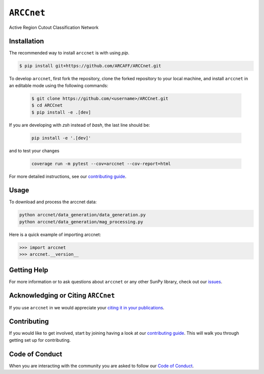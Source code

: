 ***********
``ARCCnet``
***********

Active Region Cutout Classification Network

Installation
============

The recommended way to install ``arccnet`` is with using `pip`.

.. code:: bash

    $ pip install git+https://github.com/ARCAFF/ARCCnet.git

To develop ``arccnet``, first fork the repository, clone the forked repository to your local machine, and install ``arccnet`` in an editable mode using the following commands:

   .. code-block:: bash

      $ git clone https://github.com/<username>/ARCCnet.git
      $ cd ARCCnet
      $ pip install -e .[dev]

If you are developing with `zsh` instead of `bash`, the last line should be:

    .. code-block:: zsh

     pip install -e '.[dev]'

and to test your changes

   .. code-block:: zsh

      coverage run -m pytest --cov=arccnet --cov-report=html

For more detailed instructions, see our `contributing guide <https://github.com/ARCAFF/ARCCnet/blob/main/CONTRIBUTING.rst>`__.

Usage
=====

To download and process the arccnet data:

.. code:: shell

   python arccnet/data_generation/data_generation.py
   python arccnet/data_generation/mag_processing.py

Here is a quick example of importing arccnet:

.. code:: python

   >>> import arccnet
   >>> arccnet.__version__

Getting Help
============

For more information or to ask questions about ``arccnet`` or any other SunPy library, check out our `issues <https://github.com/ARCAFF/ARCCnet/issues>`__.


Acknowledging or Citing ``ARCCnet``
=================================

If you use ``arccnet`` in we would appreciate your `citing it in your publications <https://github.com/ARCAFF/ARCCnet/blob/main/CITATION.rst>`__.

Contributing
============

If you would like to get involved, start by joining having a look at our  `contributing guide <https://github.com/ARCAFF/ARCCnet/blob/main/CONTRIBUTING.rst>`__.
This will walk you through getting set up for contributing.

Code of Conduct
===============

When you are interacting with the community you are asked to follow our `Code of Conduct <https://github.com/ARCAFF/ARCCnet/blob/main/CODE_OF_CONDUCT.rst>`__.
